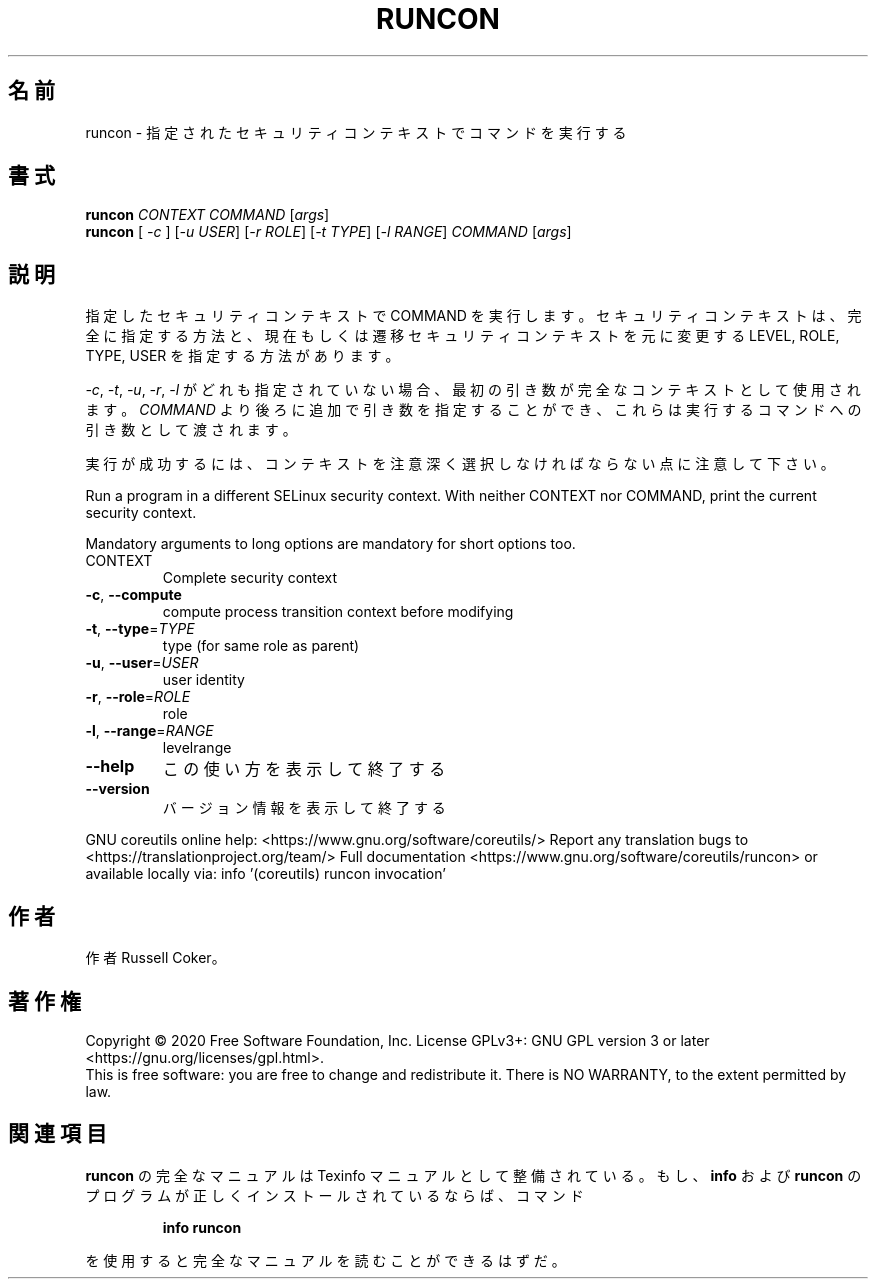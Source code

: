 .\" DO NOT MODIFY THIS FILE!  It was generated by help2man 1.47.13.
.TH RUNCON "1" "2021年4月" "GNU coreutils" "ユーザーコマンド"
.SH 名前
runcon \- 指定されたセキュリティコンテキストでコマンドを実行する
.SH 書式
.B runcon
\fI\,CONTEXT COMMAND \/\fR[\fI\,args\/\fR]
.br
.B runcon
[ \fI\,-c \/\fR] [\fI\,-u USER\/\fR] [\fI\,-r ROLE\/\fR] [\fI\,-t TYPE\/\fR] [\fI\,-l RANGE\/\fR] \fI\,COMMAND \/\fR[\fI\,args\/\fR]
.SH 説明
指定したセキュリティコンテキストで COMMAND を実行します。
セキュリティコンテキストは、完全に指定する方法と、
現在もしくは遷移セキュリティコンテキストを元に
変更する LEVEL, ROLE, TYPE, USER を指定する方法があります。
.PP
\fI-c\fR, \fI-t\fR, \fI-u\fR, \fI-r\fR, \fI-l\fR がどれも指定されていない場合、
最初の引き数が完全なコンテキストとして使用されます。
\fICOMMAND\fR より後ろに追加で引き数を指定することができ、
これらは実行するコマンドへの引き数として渡されます。
.PP
実行が成功するには、コンテキストを注意深く選択しなければならない点に
注意して下さい。
.PP
Run a program in a different SELinux security context.
With neither CONTEXT nor COMMAND, print the current security context.
.PP
Mandatory arguments to long options are mandatory for short options too.
.TP
CONTEXT
Complete security context
.TP
\fB\-c\fR, \fB\-\-compute\fR
compute process transition context before modifying
.TP
\fB\-t\fR, \fB\-\-type\fR=\fI\,TYPE\/\fR
type (for same role as parent)
.TP
\fB\-u\fR, \fB\-\-user\fR=\fI\,USER\/\fR
user identity
.TP
\fB\-r\fR, \fB\-\-role\fR=\fI\,ROLE\/\fR
role
.TP
\fB\-l\fR, \fB\-\-range\fR=\fI\,RANGE\/\fR
levelrange
.TP
\fB\-\-help\fR
この使い方を表示して終了する
.TP
\fB\-\-version\fR
バージョン情報を表示して終了する
.PP
GNU coreutils online help: <https://www.gnu.org/software/coreutils/>
Report any translation bugs to <https://translationproject.org/team/>
Full documentation <https://www.gnu.org/software/coreutils/runcon>
or available locally via: info '(coreutils) runcon invocation'
.SH 作者
作者 Russell Coker。
.SH 著作権
Copyright \(co 2020 Free Software Foundation, Inc.
License GPLv3+: GNU GPL version 3 or later <https://gnu.org/licenses/gpl.html>.
.br
This is free software: you are free to change and redistribute it.
There is NO WARRANTY, to the extent permitted by law.
.SH 関連項目
.B runcon
の完全なマニュアルは Texinfo マニュアルとして整備されている。もし、
.B info
および
.B runcon
のプログラムが正しくインストールされているならば、コマンド
.IP
.B info runcon
.PP
を使用すると完全なマニュアルを読むことができるはずだ。
